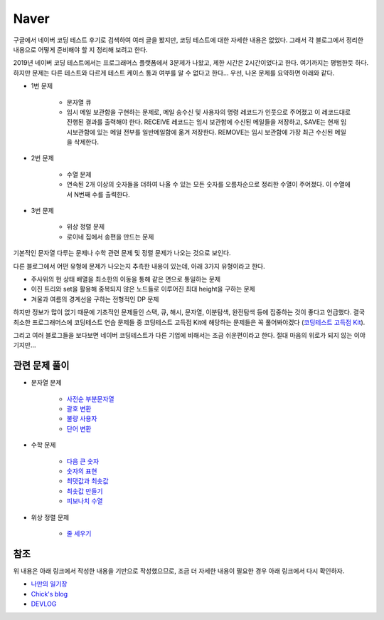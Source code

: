======
Naver
======

구글에서 네이버 코딩 테스트 후기로 검색하여 여러 글을 봤지만, 코딩 테스트에 대한 자세한 내용은 없었다. 그래서 각 블로그에서 정리한 내용으로 어떻게 준비해야 할 지 정리해 보려고 한다.

2019년 네이버 코딩 테스트에서는 프로그래머스 플랫폼에서 3문제가 나왔고, 제한 시간은 2시간이었다고 한다. 여기까지는 평범한듯 하다. 하지만 문제는 다른 테스트와 다르게 테스트 케이스 통과 여부를 알 수 없다고 한다... 우선, 나온 문제를 요약하면 아래와 같다.

* 1번 문제

    * 문자열 큐
    * 임시 메일 보관함을 구현하는 문제로, 메일 송수신 및 사용자의 명령 레코드가 인풋으로 주어졌고 이 레코드대로 진행된 결과를 출력해야 한다. RECEIVE 레코드는 임시 보관함에 수신된 메일들을 저장하고, SAVE는 현재 임시보관함에 있는 메일 전부를 일반메일함에 옮겨 저장한다. REMOVE는 임시 보관함에 가장 최근 수신된 메일을 삭제한다.

* 2번 문제

    * 수열 문제
    * 연속된 2개 이상의 숫자들을 더하여 나올 수 있는 모든 숫자를 오름차순으로 정리한 수열이 주어졌다. 이 수열에서 N번째 수를 출력한다.

* 3번 문제

    * 위상 정렬 문제
    * 로이네 집에서 송편을 만드는 문제

기본적인 문자열 다루는 문제나 수학 관련 문제 및 정렬 문제가 나오는 것으로 보인다.

다른 블로그에서 어떤 유형에 문제가 나오는지 추측한 내용이 있는데, 아래 3가지 유형이라고 한다.

* 주사위의 현 상태 배열을 최소한의 이동을 통해 같은 면으로 통일하는 문제
* 이진 트리와 set을 활용해 중복되지 않은 노드들로 이루어진 최대 height을 구하는 문제
* 겨울과 여름의 경계선을 구하는 전형적인 DP 문제

하지만 정보가 많이 없기 때문에 기초적인 문제들인 스택, 큐, 해시, 문자열, 이분탐색, 완전탐색 등에 집중하는 것이 좋다고 언급했다. 결국 최소한 프로그래머스에 코딩테스트 연습 문제들 중 코딩테스트 고득점 Kit에 해당하는 문제들은 꼭 풀어봐야겠다 (`코딩테스트 고득점 Kit <https://programmers.co.kr/learn/challenges>`_).

그리고 여러 블로그들을 보다보면 네이버 코딩테스트가 다른 기업에 비해서는 조금 쉬운편이라고 한다. 절대 마음의 위로가 되지 않는 이야기지만...


관련 문제 풀이
==============

* 문자열 문제

    * `사전순 부분문자열 <https://github.com/hwkim89/programming/blob/master/programmers/ds/stack/alphabetical_part_string.ipynb>`_
    * `괄호 변환 <https://github.com/hwkim89/programming/blob/master/programmers/coding_test/kakao_blind_recruitment/2020/change_parenthesis.ipynb>`_
    * `불량 사용자 <https://github.com/hwkim89/programming/blob/master/programmers/coding_test/kakao_intern_test/2019/bad_user.ipynb>`_
    * `단어 변환 <https://github.com/hwkim89/programming/blob/master/programmers/algo/bfs_dfs/word_change.ipynb>`_

* 수학 문제

    * `다음 큰 숫자 <https://github.com/hwkim89/programming/blob/master/programmers/number/next_bigger_number.ipynb>`_
    * `숫자의 표현 <https://github.com/hwkim89/programming/blob/master/programmers/number/representation_of_number.ipynb>`_
    * `최댓값과 최솟값 <https://github.com/hwkim89/programming/blob/master/programmers/number/max_and_min.ipynb>`_
    * `최솟값 만들기 <https://github.com/hwkim89/programming/blob/master/programmers/number/make_min_num.ipynb>`_
    * `피보나치 수열 <https://github.com/hwkim89/programming/blob/master/programmers/number/fibonacci_number.ipynb>`_

* 위상 정렬 문제

    * `줄 세우기 <https://github.com/hwkim89/programming/blob/master/baekjoon/sort/2252_line_up.ipynb>`_


참조
====

위 내용은 아래 링크에서 작성한 내용을 기반으로 작성했으므로, 조금 더 자세한 내용이 필요한 경우 아래 링크에서 다시 확인하자.

* `나만의 일기장 <https://blog.naver.com/PostView.nhn?blogId=san9407&logNo=221655897462>`_
* `Chick's blog <https://yoonjinxd.github.io/etc/2019/10/02/2019-Naver-%EC%98%A8%EB%9D%BC%EC%9D%B8-%EC%BD%94%EB%94%A9%ED%85%8C%EC%8A%A4%ED%8A%B8-%EB%A6%AC%EB%B7%B0.html>`_
* `DEVLOG <https://deepwelloper.tistory.com/116>`_
